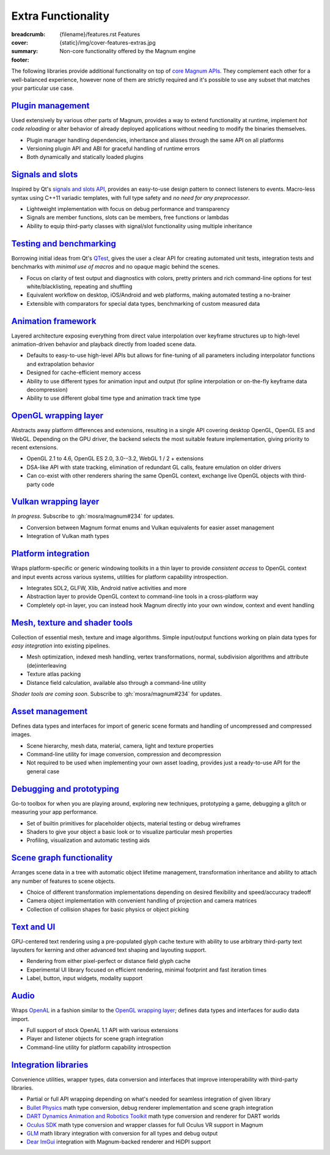 Extra Functionality
###################

:breadcrumb:
    {filename}/features.rst Features
:cover: {static}/img/cover-features-extras.jpg
:summary: Non-core functionality offered by the Magnum engine
:footer:
    .. note-dim::
        :class: m-text-center

        `Features <{filename}/features.rst>`_ | `Plugins & Extensions » <{filename}/features/extensions.rst>`_

.. container:: m-container-inflate

    .. raw:: html
        :file: extras.svg

The following libraries provide additional functionality on top of
`core Magnum APIs <{filename}/features.rst>`_. They complement each other for a
well-balanced experience, however none of them are strictly required and it's
possible to use any subset that matches your particular use case.

`Plugin management`_
====================

Used extensively by various other parts of Magnum, provides a way to extend
functionality at runtime, implement *hot code reloading* or alter behavior of
already deployed applications without needing to modify the binaries
themselves.

-   Plugin manager handling dependencies, inheritance and aliases through the
    same API on all platforms
-   Versioning plugin API and ABI for graceful handling of runtime errors
-   Both dynamically and statically loaded plugins

.. note-dim::

    See the :dox:`plugin-management` example and documentation of the
    :dox:`PluginManager` namespace for details.

`Signals and slots`_
====================

Inspired by Qt's `signals and slots API <https://doc.qt.io/qt-5/signalsandslots.html>`_,
provides an easy-to-use design pattern to connect listeners to events.
Macro-less syntax using C++11 variadic templates, with full type safety and
*no need for any preprocessor*.

-   Lightweight implementation with focus on debug performance and transparency
-   Signals are member functions, slots can be members, free functions or
    lambdas
-   Ability to equip third-party classes with signal/slot functionality using
    multiple inheritance

.. note-dim::

    See the :dox:`interconnect` example and documentation of the
    :dox:`Interconnect` namespace for details.

`Testing and benchmarking`_
===========================

Borrowing initial ideas from Qt's `QTest <https://doc.qt.io/qt-5/qtest-overview.html>`_,
gives the user a clear API for creating automated unit tests, integration tests
and benchmarks with *minimal use of macros* and no opaque magic behind the
scenes.

-   Focus on clarity of test output and diagnostics with colors, pretty
    printers and rich command-line options for test white/blacklisting,
    repeating and shuffling
-   Equivalent workflow on desktop, iOS/Android and web platforms, making
    automated testing a no-brainer
-   Extensible with comparators for special data types, benchmarking of custom
    measured data

.. note-dim::

    See the :dox:`testsuite` example, documentation of the :dox:`TestSuite`
    namespace or the :dox:`DebugTools::CompareImage` class for details.

`Animation framework`_
======================

Layered architecture exposing everything from direct value interpolation over
keyframe structures up to high-level animation-driven behavior and playback
directly from loaded scene data.

-   Defaults to easy-to-use high-level APIs but allows for fine-tuning of all
    parameters including interpolator functions and extrapolation behavior
-   Designed for cache-efficient memory access
-   Ability to use different types for animation input and output (for spline
    interpolation or on-the-fly keyframe data decompression)
-   Ability to use different global time type and animation track time type

.. note-dim::

    See documentation of classes and functions in the :dox:`Animation`
    namespace for details.

`OpenGL wrapping layer`_
========================

Abstracts away platform differences and extensions, resulting in a single API
covering desktop OpenGL, OpenGL ES and WebGL. Depending on the GPU driver, the
backend selects the most suitable feature implementation, giving priority to
recent extensions.

-   OpenGL 2.1 to 4.6, OpenGL ES 2.0, 3.0--3.2, WebGL 1 / 2 + extensions
-   DSA-like API with state tracking, elimination of redundant GL calls,
    feature emulation on older drivers
-   Can co-exist with other renderers sharing the same OpenGL context,
    exchange live OpenGL objects with third-party code

.. note-dim::

    See documentation of the :dox:`opengl-wrapping` and
    :dox:`OpenGL support state <opengl>` for details.

`Vulkan wrapping layer`_
========================

*In progress.* Subscribe to :gh:`mosra/magnum#234` for updates.

-   Conversion between Magnum format enums and Vulkan equivalents for easier
    asset management
-   Integration of Vulkan math types

.. note-dim::

    See documentation of the :dox:`Vk` namespace for details.

`Platform integration`_
=======================

Wraps platform-specific or generic windowing toolkits in a thin layer to
provide *consistent access* to OpenGL context and input events across various
systems, utilities for platform capability introspection.

-   Integrates SDL2, GLFW, Xlib, Android native activities and more
-   Abstraction layer to provide OpenGL context to command-line tools in a
    cross-platform way
-   Completely opt-in layer, you can instead hook Magnum directly into
    your own window, context and event handling

.. note-dim::

    See documentation of the :dox:`platform`, :dox:`Platform` namespace and the
    :dox:`magnum-gl-info` utility for details.

`Mesh, texture and shader tools`_
=================================

Collection of essential mesh, texture and image algorithms. Simple input/output
functions working on plain data types for *easy integration* into existing
pipelines.

-   Mesh optimization, indexed mesh handling, vertex transformations, normal,
    subdivision algorithms and attribute (de)interleaving
-   Texture atlas packing
-   Distance field calculation, available also through a command-line utility

*Shader tools are coming soon.* Subscribe to :gh:`mosra/magnum#234` for
updates.

.. note-dim::

    See documentation of the :dox:`MeshTools`, :dox:`TextureTools` namespaces
    and the :dox:`magnum-distancefieldconverter` utility for details.

`Asset management`_
===================

Defines data types and interfaces for import of generic scene formats and
handling of uncompressed and compressed images.

-   Scene hierarchy, mesh data, material, camera, light and texture properties
-   Command-line utility for image conversion, compression and decompression
-   Not required to be used when implementing your own asset loading, provides
    just a ready-to-use API for the general case

.. note-dim::

    See documentation of the :dox:`plugins`, :dox:`Trade` namespace and the
    :dox:`magnum-imageconverter` for details.

`Debugging and prototyping`_
============================

Go-to toolbox for when you are playing around, exploring new techniques,
prototyping a game, debugging a glitch or measuring your app performance.

-   Set of builtin primitives for placeholder objects, material testing or
    debug wireframes
-   Shaders to give your object a basic look or to visualize particular mesh
    properties
-   Profiling, visualization and automatic testing aids

.. note-dim::

    See documentation of the :dox:`shaders`, :dox:`debug-tools`,
    :dox:`Primitives`, :dox:`Shaders`, :dox:`DebugTools` namespaces and the
    :dox:`OpenGLTester` class for details.

`Scene graph functionality`_
============================

Arranges scene data in a tree with automatic object lifetime management,
transformation inheritance and ability to attach any number of features to
scene objects.

-   Choice of different transformation implementations depending on desired
    flexibility and speed/accuracy tradeoff
-   Camera object implementation with convenient handling of projection and
    camera matrices
-   Collection of collision shapes for basic physics or object picking

.. note-dim::

    See documentation of the :dox:`scenegraph`, :dox:`shapes` and
    :dox:`SceneGraph`, :dox:`Shapes` namespaces for details.

`Text and UI`_
==============

GPU-centered text rendering using a pre-populated glyph cache texture with
ability to use arbitrary third-party text layouters for kerning and other
advanced text shaping and layouting support.

-   Rendering from either pixel-perfect or distance field glyph cache
-   Experimental UI library focused on efficient rendering, minimal footprint
    and fast iteration times
-   Label, button, input widgets, modality support

.. note-dim::

    See documentation of the :dox:`Text`, :dox:`Ui` namespaces and the
    :dox:`magnum-ui-gallery` app for details.

`Audio`_
========

Wraps `OpenAL <https://www.openal.org/>`_ in a fashion similar to the
`OpenGL wrapping layer <{filename}/features.rst#opengl-wrapping-layer>`_;
defines data types and interfaces for audio data import.

-   Full support of stock OpenAL 1.1 API with various extensions
-   Player and listener objects for scene graph integration
-   Command-line utility for platform capability introspection

.. note-dim::

    See documentation of the :dox:`Audio` namespace,
    :dox:`OpenAL support state <openal>` and the :dox:`magnum-al-info` utility
    for details.

`Integration libraries`_
========================

Convenience utilities, wrapper types, data conversion and interfaces that
improve interoperability with third-party libraries.

-   Partial or full API wrapping depending on what's needed for seamless
    integration of given library
-   `Bullet Physics <https://bulletphysics.org/>`_ math type conversion, debug
    renderer implementation and scene graph integration
-   `DART Dynamics Animation and Robotics Toolkit <https://dartsim.github.io/>`_
    math type conversion and renderer for DART worlds
-   `Oculus SDK <https://www.oculus.com/>`_ math type conversion and wrapper
    classes for full Oculus VR support in Magnum
-   `GLM <https://glm.g-truc.net/>`_ math library integration with conversion
    for all types and debug output
-   `Dear ImGui <https://github.com/ocornut/imgui>`_ integration with
    Magnum-backed renderer and HiDPI support

.. note-dim::

    See documentation of the :dox:`BulletIntegration`, :dox:`DartIntegration`,
    :dox:`GlmIntegration`, :dox:`ImGuiIntegration` and :dox:`OvrIntegration`
    namespaces for details.
